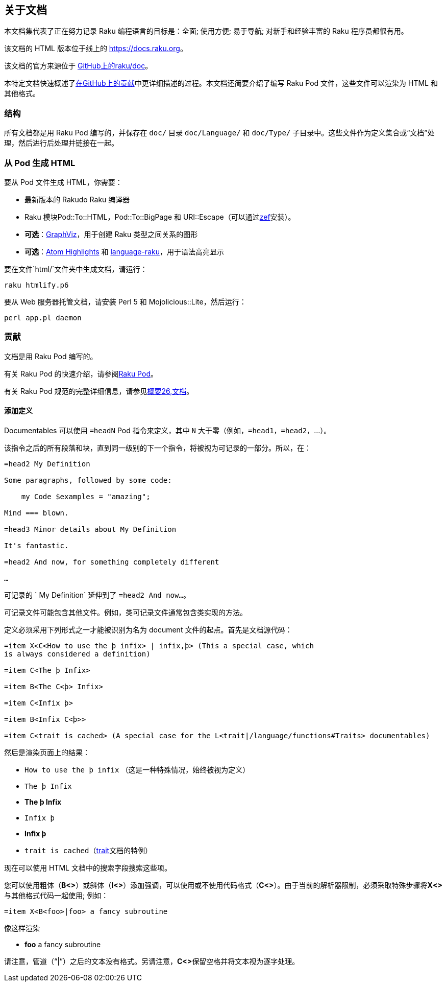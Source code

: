 == 关于文档

本文档集代表了正在努力记录 Raku 编程语言的目标是：全面; 使用方便; 易于导航; 对新手和经验丰富的 Raku 程序员都很有用。

该文档的 HTML 版本位于线上的 link:https://docs.raku.org/[https://docs.raku.org]。

该文档的官方来源位于 link:https://github.com/raku/doc[GitHub上的raku/doc]。

本特定文档快速概述了link:https://github.com/raku/doc/blob/master/CONTRIBUTING.md[在GitHub上的贡献]中更详细描述的过程。本文档还简要介绍了编写 Raku Pod 文件，这些文件可以渲染为 HTML 和其他格式。

=== 结构

所有文档都是用 Raku Pod 编写的，并保存在 `doc/` 目录 `doc/Language/` 和 `doc/Type/` 子目录中。这些文件作为定义集合或“文档”处理，然后进行后处理并链接在一起。

=== 从 Pod 生成 HTML

要从 Pod 文件生成 HTML，你需要：

- 最新版本的 Rakudo Raku 编译器
- Raku 模块Pod::To::HTML，Pod::To::BigPage 和 URI::Escape（可以通过link:https://github.com/ugexe/zef[zef]安装）。
- **可选**：link:https://www.graphviz.org/[GraphViz]，用于创建 Raku 类型之间关系的图形
- **可选**：link:https://github.com/atom/highlights[Atom Highlights] 和 link:https://atom.io/packages/language-raku[language-raku]，用于语法高亮显示

要在文件`html/`文件夹中生成文档，请运行：

```
raku htmlify.p6
```

要从 Web 服务器托管文档，请安装 Perl 5 和 Mojolicious::Lite，然后运行：

```
perl app.pl daemon
```

=== 贡献

文档是用 Raku Pod 编写的。

有关 Raku Pod 的快速介绍，请参阅link:https://docs.raku.org/language/pod[Raku Pod]。

有关 Raku Pod 规范的完整详细信息，请参见link:https://design.raku.org/S26.html[概要26,文档]。

==== 添加定义

Documentables 可以使用 `=headN` Pod 指令来定义，其中 `N` 大于零（例如，`=head1`，`=head2`，...）。

该指令之后的所有段落和块，直到同一级别的下一个指令，将被视为可记录的一部分。所以，在：

```pod6
=head2 My Definition

Some paragraphs, followed by some code:

    my Code $examples = "amazing";

Mind === blown.

=head3 Minor details about My Definition

It's fantastic.

=head2 And now, for something completely different

…
```

可记录的 ` My Definition` 延伸到了 `=head2 And now…`。

可记录文件可能包含其他文件。例如，类可记录文件通常包含类实现的方法。

定义必须采用下列形式之一才能被识别为名为 document 文件的起点。首先是文档源代码：

```pod6
=item X<C<How to use the þ infix> | infix,þ> (This a special case, which 
is always considered a definition)
 
=item C<The þ Infix> 
 
=item B<The C<þ> Infix> 
 
=item C<Infix þ> 
 
=item B<Infix C<þ>> 
 
=item C<trait is cached> (A special case for the L<trait|/language/functions#Traits> documentables) 
 
```

然后是渲染页面上的结果：

- `How to use the þ infix` （这是一种特殊情况，始终被视为定义）
- `The þ Infix`
- **The þ Infix**
- `Infix þ`
- **Infix þ**
- `trait is cached`（link:https://docs.raku.org/language/functions#Traits[trait]文档的特例）

现在可以使用 HTML 文档中的搜索字段搜索这些项。

您可以使用粗体（**B<>**）或斜体（**I<>**）添加强调，可以使用或不使用代码格式（**C<>**）。由于当前的解析器限制，必须采取特殊步骤将**X<>**与其他格式代码一起使用; 例如：

```pod6
=item X<B<foo>|foo> a fancy subroutine 
```

像这样渲染

- **foo** a fancy subroutine

请注意，管道（“|”）之后的文本没有格式。另请注意，**C<>**保留空格并将文本视为逐字处理。

